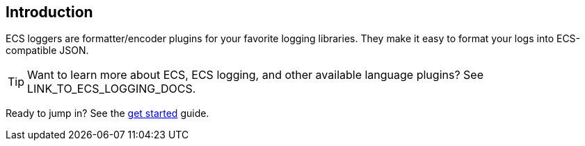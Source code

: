 [[intro]]
== Introduction

ECS loggers are formatter/encoder plugins for your favorite logging libraries.
They make it easy to format your logs into ECS-compatible JSON.

TIP: Want to learn more about ECS, ECS logging, and other available language plugins?
See LINK_TO_ECS_LOGGING_DOCS.

Ready to jump in? See the <<setup,get started>> guide.
